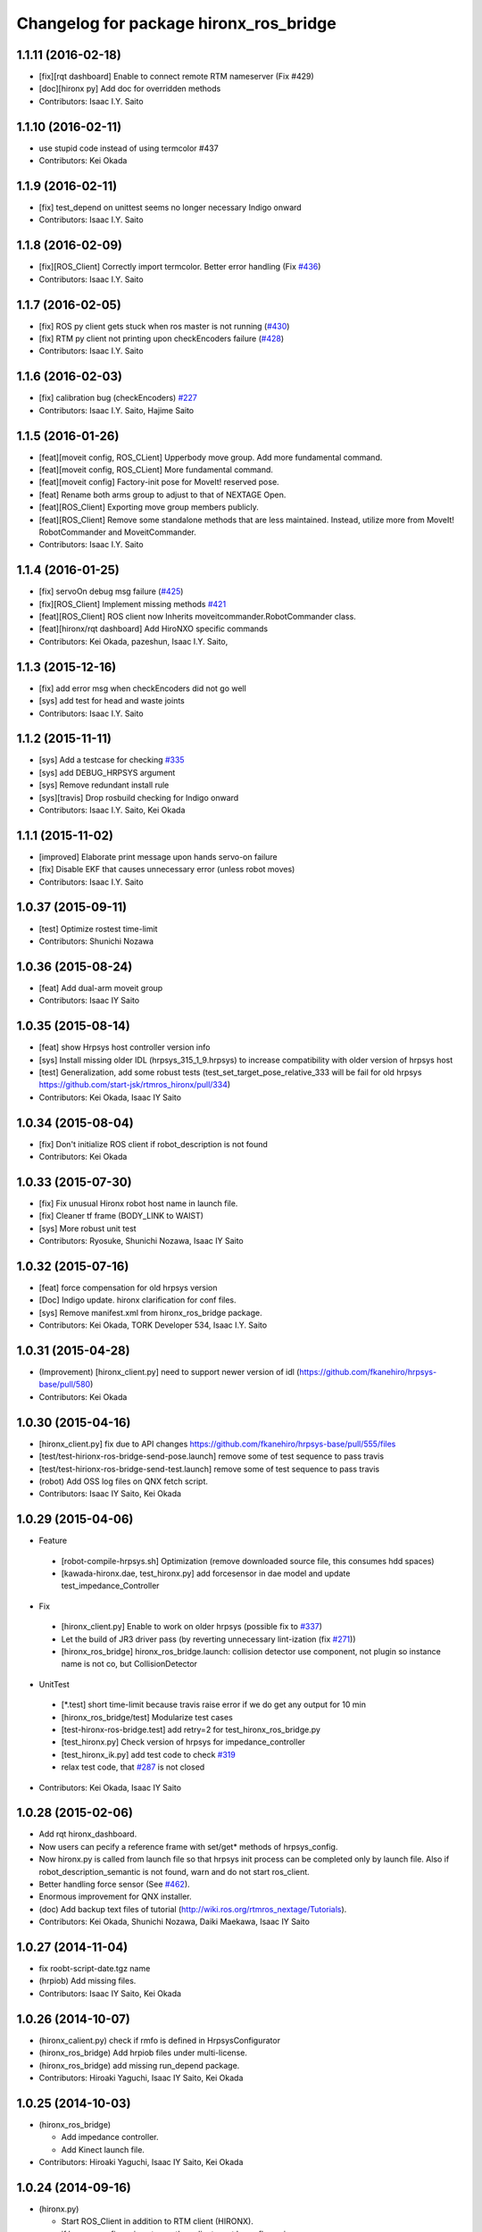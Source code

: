 ^^^^^^^^^^^^^^^^^^^^^^^^^^^^^^^^^^^^^^^
Changelog for package hironx_ros_bridge
^^^^^^^^^^^^^^^^^^^^^^^^^^^^^^^^^^^^^^^

1.1.11 (2016-02-18)
-------------------
* [fix][rqt dashboard] Enable to connect remote RTM nameserver (Fix #429)
* [doc][hironx py] Add doc for overridden methods
* Contributors: Isaac I.Y. Saito

1.1.10 (2016-02-11)
-------------------
* use stupid code instead of using termcolor #437
* Contributors: Kei Okada

1.1.9 (2016-02-11)
------------------
* [fix] test_depend on unittest seems no longer necessary Indigo onward
* Contributors: Isaac I.Y. Saito

1.1.8 (2016-02-09)
------------------
* [fix][ROS_Client] Correctly import termcolor. Better error handling (Fix `#436 <https://github.com/start-jsk/rtmros_hironx/issues/436>`_)
* Contributors: Isaac I.Y. Saito

1.1.7 (2016-02-05)
------------------
* [fix] ROS py client gets stuck when ros master is not running (`#430 <https://github.com/start-jsk/rtmros_hironx/issues/430>`_)
* [fix] RTM py client not printing upon checkEncoders failure (`#428 <https://github.com/start-jsk/rtmros_hironx/issues/428>`_)
* Contributors: Isaac I.Y. Saito

1.1.6 (2016-02-03)
------------------
* [fix] calibration bug (checkEncoders) `#227 <https://github.com/tork-a/rtmros_nextage/issues/227>`_
* Contributors: Isaac I.Y. Saito, Hajime Saito

1.1.5 (2016-01-26)
------------------
* [feat][moveit config, ROS_CLient] Upperbody move group. Add more fundamental command.
* [feat][moveit config, ROS_CLient] More fundamental command.
* [feat][moveit config] Factory-init pose for MoveIt! reserved pose.
* [feat] Rename both arms group to adjust to that of NEXTAGE Open.
* [feat][ROS_Client] Exporting move group members publicly.
* [feat][ROS_Client] Remove some standalone methods that are less maintained. Instead, utilize more from MoveIt! RobotCommander and MoveitCommander.
* Contributors: Isaac I.Y. Saito

1.1.4 (2016-01-25)
------------------
* [fix] servoOn debug msg failure (`#425 <https://github.com/start-jsk/rtmros_hironx/issues/425>`_)
* [fix][ROS_Client] Implement missing methods `#421 <https://github.com/start-jsk/rtmros_hironx/issues/421>`_
* [feat][ROS_Client] ROS client now Inherits moveitcommander.RobotCommander class.
* [feat][hironx/rqt dashboard] Add HiroNXO specific commands
* Contributors: Kei Okada, pazeshun, Isaac I.Y. Saito, 

1.1.3 (2015-12-16)
------------------
* [fix] add error msg when checkEncoders did not go well
* [sys] add test for head and waste joints
* Contributors: Isaac I.Y. Saito

1.1.2 (2015-11-11)
------------------
* [sys] Add a testcase for checking `#335 <https://github.com/start-jsk/rtmros_hironx/issues/335>`_
* [sys] add DEBUG_HRPSYS argument
* [sys] Remove redundant install rule
* [sys][travis] Drop rosbuild checking for Indigo onward
* Contributors: Isaac I.Y. Saito, Kei Okada

1.1.1 (2015-11-02)
------------------
* [improved] Elaborate print message upon hands servo-on failure
* [fix] Disable EKF that causes unnecessary error (unless robot moves)
* Contributors: Isaac I.Y. Saito

1.0.37 (2015-09-11)
-------------------
* [test] Optimize rostest time-limit 
* Contributors: Shunichi Nozawa

1.0.36 (2015-08-24)
-------------------
* [feat] Add dual-arm moveit group
* Contributors: Isaac IY Saito

1.0.35 (2015-08-14)
-------------------
* [feat] show Hrpsys host controller version info
* [sys] Install missing older IDL (hrpsys_315_1_9.hrpsys) to increase compatibility with older version of hrpsys host
* [test] Generalization, add some robust tests (test_set_target_pose_relative_333 will be fail for old hrpsys https://github.com/start-jsk/rtmros_hironx/pull/334)
* Contributors: Kei Okada, Isaac IY Saito

1.0.34 (2015-08-04)
-------------------
* [fix] Don't initialize ROS client if robot_description is not found
* Contributors: Kei Okada

1.0.33 (2015-07-30)
-------------------
* [fix] Fix unusual Hironx robot host name in launch file.
* [fix] Cleaner tf frame (BODY_LINK to WAIST)
* [sys] More robust unit test 
* Contributors: Ryosuke, Shunichi Nozawa, Isaac IY Saito

1.0.32 (2015-07-16)
-------------------
* [feat] force compensation for old hrpsys version
* [Doc] Indigo update. hironx clarification for conf files.
* [sys] Remove manifest.xml from hironx_ros_bridge package.
* Contributors: Kei Okada, TORK Developer 534, Isaac I.Y. Saito

1.0.31 (2015-04-28)
-------------------
* (Improvement) [hironx_client.py] need to support newer version of idl (https://github.com/fkanehiro/hrpsys-base/pull/580)
* Contributors: Kei Okada

1.0.30 (2015-04-16)
-------------------
* [hironx_client.py] fix due to API changes https://github.com/fkanehiro/hrpsys-base/pull/555/files
* [test/test-hirionx-ros-bridge-send-pose.launch] remove some of test sequence to pass travis
* [test/test-hirionx-ros-bridge-send-test.launch] remove some of test sequence to pass travis
* (robot) Add OSS log files on QNX fetch script.
* Contributors: Isaac IY Saito, Kei Okada

1.0.29 (2015-04-06)
-------------------
* Feature

 * [robot-compile-hrpsys.sh] Optimization (remove downloaded source file, this consumes hdd spaces)
 * [kawada-hironx.dae, test_hironx.py] add forcesensor in dae model and update test_impedance_Controller

* Fix

 * [hironx_client.py] Enable to work on older hrpsys (possible fix to `#337 <https://github.com/start-jsk/rtmros_hironx/issues/337>`_)
 * Let the build of JR3 driver pass (by reverting unnecessary lint-ization (fix `#271 <https://github.com/start-jsk/rtmros_hironx/issues/271>`_))
 * [hironx_ros_bridge] hironx_ros_bridge.launch: collision detector use component, not plugin so instance name is not co, but CollisionDetector

* UnitTest
 * [*.test] short time-limit because travis raise error if we do get any output for 10 min
 * [hironx_ros_bridge/test] Modularize test cases
 * [test-hironx-ros-bridge.test] add retry=2 for test_hironx_ros_bridge.py
 * [test_hironx.py] Check version of hrpsys for impedance_controller
 * [test_hironx_ik.py] add test code to check `#319 <https://github.com/start-jsk/rtmros_hironx/issues/319>`_
 * relax test code, that `#287 <https://github.com/start-jsk/rtmros_hironx/issues/287>`_ is not closed

* Contributors: Kei Okada, Isaac IY Saito

1.0.28 (2015-02-06)
-------------------
* Add rqt hironx_dashboard.
* Now users can pecify a reference frame with set/get* methods of hrpsys_config.
* Now hironx.py is called from launch file so that hrpsys init process can be completed only by launch file. Also if robot_description_semantic is not found, warn and do not start ros_client.
* Better handling force sensor (See `#462 <https://github.com/fkanehiro/hrpsys-base/pull/462>`_).
* Enormous improvement for QNX installer.
* (doc) Add backup text files of tutorial (http://wiki.ros.org/rtmros_nextage/Tutorials).
* Contributors: Kei Okada, Shunichi Nozawa, Daiki Maekawa, Isaac IY Saito

1.0.27 (2014-11-04)
-------------------
* fix roobt-script-date.tgz name
* (hrpiob) Add missing files.
* Contributors: Isaac IY Saito, Kei Okada

1.0.26 (2014-10-07)
-------------------
* (hironx_calient.py) check if rmfo is defined in HrpsysConfigurator
* (hironx_ros_bridge) Add hrpiob files under multi-license.
* (hironx_ros_bridge) add missing run_depend package.
* Contributors: Hiroaki Yaguchi, Isaac IY Saito, Kei Okada

1.0.25 (2014-10-03)
-------------------
* (hironx_ros_bridge)

  * Add impedance controller.
  * Add Kinect launch file.
* Contributors: Hiroaki Yaguchi, Isaac IY Saito, Kei Okada

1.0.24 (2014-09-16)
-------------------
* (hironx.py)

  * Start ROS_Client in addition to RTM client (HIRONX).
  * if hrpsys_config.py is not new, then client must know fk version.
* Add roslint. Code cleaned to pass roslint
* Contributors: Kei Okada, Isaac IY Saito

1.0.23 (2014-09-02)
-------------------
* (ROS cpp client) Export the right lib file (Fix `#229 <https://github.com/start-jsk/rtmros_hironx/issues/229>`_).
* (hironx ROS client py) Add cartesian set target method. Acceptance test for it is not working yet.
* (hironx_ros) Split constants as a class.
* Contributors: Isaac I.Y. Saito

1.0.22 (2014-08-26)
-------------------
* (RTM client) Remove redundant implementation of derived methods. Now the API doc of the methods derived from the super class, we need to refer to `the upstream repository <https://github.com/fkanehiro/hrpsys-base/blob/master/python/hrpsys_config.py>`_ until an alternative solution is introduced (`discussed in <https://github.com/fkanehiro/hrpsys-base/issues/268>`_).
* Add hironx ros cpp client and its acceptance test by @iory
* (robot install) Many improvements.
  * Store ssh connection
* Depency improvement (removed hrpsys trajectory_msgs and pr2_controller_msgs that are transitively handled in hrpsys_ros_bridge, see `#208 <https://github.com/start-jsk/rtmros_hironx/issues/208>`_)
* Contributors: Isaac I.Y. Saito, Kei Okada, Iory Yanokura

1.0.21 (2014-08-11)
-------------------
* (robot installability check) 

  * Update md5sum to 7/17/2014 KWD version.
  * Update checker QNX binary.
  * Many improvements (no duplicate ssh password. Add tool's version. Fix memory-checking regex).
  * save result to db.
  * save hrpsys veresion.

* (test_hironx_ros_bridge) add assertion, fix to work on simulation.
* (doc) Add unit tests policy.
* Contributors: Kei Okada, Isaac I.Y. Saito

1.0.20 (2014-07-31)
-------------------
* Add ROS client. See acceptancetest_hironx.py for usage sample.
* acceptancetest_hironx.py:
  * Add tasks written in ROS. 
  * Add option to wait kb input before every task.
  * Move location to /scripts so that you can call by `ipython -i `rospack find hironx_ros_bridge`/scripts/acceptancetest_hironx.py` (similar to `hironx.py`).
* Add doc about launch and test files.
* Contributors: Isaac IY Saito

1.0.19 (2014-07-28)
-------------------
* Enable RobotHardwareServiceROSBridge for when working with real robot. Fixes `#138 <https://github.com/start-jsk/rtmros_hironx/issues/138>`_ (servoOn/Off issue).
* (hironx_client) Add readDigitalOut.
* Robot installation
  * (robot-compile-openrtm.sh) Fix: Non-existent path. Add more instruction message.
  * (visionpc_install_setup.sh) Minor update (Add ros desktop-full, remove unnecessary Ubuntu init folders, ros env setting for nxouser)
* Contributors: Isaac IY Saito

1.0.18 (2014-07-21)
-------------------
* (hironx_client) Fixed some methods not returning what super class returns.
* Contributors: Isaac IY Saito

1.0.17 (2014-07-13)
-------------------
* 1st fully functional release (robot-compile-setup.sh, robot-system-check).
* Add install script for Vision PC Ubuntu.
* Add Nitta JR3 driver
* Adjust a few launch files to accommodate servo controller argument.
* Contributors: Kei Okada, Isaac IY Saito, Hajime Saito

1.0.16 (2014-07-08)
-------------------
* First release of install script suites (for QNX)
* (test-hironx.test, test-hironx-ros-bridge.test) Add omniNames script to start it on ros buildfarm (see https://github.com/start-jsk/rtmros_common/issues/416#issuecomment-46846623)
* (hironx_ros_bridge.launch) Pass corba port to collision detector launch
* hironx_ros_bridge_real.launch, enable ServoController for real robot
* Contributors: Kei Okada, Isaac IY Saito

1.0.15 (2014-06-22)
-------------------
* fix `#107 <https://github.com/start-jsk/rtmros_hironx/issues/107>`_
* Add acceptance test code for hrpsys-based api.
* (hironx_client.py) api document improved.
* (test_hironx.py) Add a testcase to check both arms simultaneous operation
* Launch collision detection viewer ("natto"-view) by default.
* (test-hironx-ros-bridge.test) Accept corba port input
* (robot/robot-compile-hrpsys.sh) update to use github
* (hironx_client.py) Improve arg name (#issues61#issuecomment-37535993)
* (test_hironx.py, test_hironx_ik.py, test_hironx_ros_bridge.py) relax test condition to pass travis
* rename test-hironx-ros-bridge.launch -> test-hironx-ros-bridge.test
* Add depends to gnuplot for test, currently our travis code does not see test_depends so add them to the {build,run}_depend
* (`#81 <https://github.com/start-jsk/rtmros_hironx/issues/81>`_) set test code for simulation environment
* add roslang/rosbash to depends for roslib.load_manifest()
* Contributors: Isaac IY Saito, Kei Okada

1.0.14 (2014-03-07)
-------------------
* Fix https://github.com/start-jsk/rtmros_hironx/issues/45 Add versioned build_dependency.
* Contributors: Isaac Isao Saito

1.0.13 (2014-03-06)
-------------------
* Add comment to clarify necessary build_depend.
* quick hack for missing python-tk on hrpsys/waitInput.py
* disable test-hironx-ros-bridge for now
* Comform to python file naming scheme so that test files run from travis
* use pkg-config --variable=idl_dir openhrp3.1 to specify openhrp3 directory
* support corbaport arguments
* Enable rostest
* Contributors: Isaac Isao Saito, Kei Okada

1.0.12 (2014-02-26)
-------------------
* Adding and improving unit test files.
* Adding travis conf files.
* Adding more checker programs for robot's internal os.
* Contributors: Isaac Isao Saito, Kei Okada

1.0.11 (2014-02-19)
-------------------
* Moved from googlecode.com to github.
* (hironx_client.py) Documenting a bunch. Removed humanoid specific methods.
* (hironx.py) fix to `#14 <https://github.com/start-jsk/rtmros_hironx/issues/14>`_
* add checker program for robot's internal os
* (test-hironx.py) quick fix to get it run with a real robot. This needs enhancement for versatility. Also removed test_goOffpose that interrupt the testing sequence by turning down servo.
* Fix the same issue with https://github.com/tork-a/rtmros_nextage/issues/25#issuecomment-32332068 by the same patch (https://github.com/tork-a/rtmros_nextage/commit/d4268d81ec14a514bb4b3b52614c81e708dd1ecc#diff-20257dd6ad60c0892cfb122c37a8f2ba)
* (hironx.py) Use generic name for the robot instance. This enables users on the script commandline (eg. ipython0 to run the same commands without asking them to specifically tell what robot they're using (eg. hiro, nxc). This is backward compatible so that users can still keep using `hiro`.
* Contributors: Isaac Isao Saito, Kei Okada
